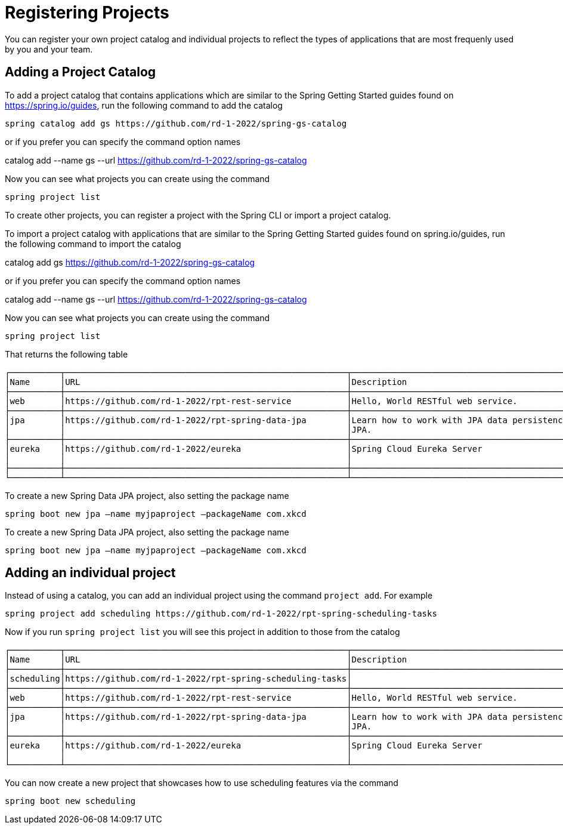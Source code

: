 = Registering Projects

You can register your own project catalog and individual projects to reflect the types of applications that are most frequenly used by you and your team.


== Adding a Project Catalog
To add a project catalog that contains applications which are similar to the Spring Getting Started guides found on https://spring.io/guides, run the following command to add the catalog

[source, bash]
----
spring catalog add gs https://github.com/rd-1-2022/spring-gs-catalog
----

or if you prefer you can specify the command option names

catalog add --name gs --url https://github.com/rd-1-2022/spring-gs-catalog

Now you can see what projects you can create using the command

[source, bash]
----
spring project list
----

To create other projects, you can register a project with the Spring CLI or import a project catalog.

To import a project catalog with applications that are similar to the Spring Getting Started guides found on spring.io/guides, run the following command to import the catalog

catalog add gs https://github.com/rd-1-2022/spring-gs-catalog

or if you prefer you can specify the command option names

catalog add --name gs --url https://github.com/rd-1-2022/spring-gs-catalog

Now you can see what projects you can create using the command

[source, bash]
----
spring project list
----

That returns the following table

[source, bash]
----
┌──────────┬────────────────────────────────────────────────────────┬────────────────────────────────────────────────────────────────┬───────┬──────────────┐
│Name      │URL                                                     │Description                                                     │Catalog│Tags          │
├──────────┼────────────────────────────────────────────────────────┼────────────────────────────────────────────────────────────────┼───────┼──────────────┤
│web       │https://github.com/rd-1-2022/rpt-rest-service           │Hello, World RESTful web service.                               │gs     │[rest, web]   │
├──────────┼────────────────────────────────────────────────────────┼────────────────────────────────────────────────────────────────┼───────┼──────────────┤
│jpa       │https://github.com/rd-1-2022/rpt-spring-data-jpa        │Learn how to work with JPA data persistence using Spring Data   │gs     │[jpa, h2]     │
│          │                                                        │JPA.                                                            │       │              │
├──────────┼────────────────────────────────────────────────────────┼────────────────────────────────────────────────────────────────┼───────┼──────────────┤
│eureka    │https://github.com/rd-1-2022/eureka                     │Spring Cloud Eureka Server                                      │gs     │[cloud,       │
│          │                                                        │                                                                │       │eureka]       │
├──────────┼────────────────────────────────────────────────────────┼────────────────────────────────────────────────────────────────┼───────┼──────────────┤
└──────────┴────────────────────────────────────────────────────────┴────────────────────────────────────────────────────────────────┴───────┴──────────────┘
----

To create a new Spring Data JPA project, also setting the package name

[source, bash]
----
spring boot new jpa –name myjpaproject –packageName com.xkcd
----

To create a new Spring Data JPA project, also setting the package name

[source, bash]
----
spring boot new jpa –name myjpaproject –packageName com.xkcd
----

== Adding an individual project

Instead of using a catalog, you can add an individual project using the command `project add`.  For example

[source, bash]
----
spring project add scheduling https://github.com/rd-1-2022/rpt-spring-scheduling-tasks
----

Now if you run `spring project list` you will see this project in addition to those from the catalog

[source, bash]
----
┌──────────┬────────────────────────────────────────────────────────┬────────────────────────────────────────────────────────────────┬───────┬──────────────┐
│Name      │URL                                                     │Description                                                     │Catalog│Tags          │
├──────────┼────────────────────────────────────────────────────────┼────────────────────────────────────────────────────────────────┼───────┼──────────────┤
│scheduling│https://github.com/rd-1-2022/rpt-spring-scheduling-tasks│                                                                │       │[]            │
├──────────┼────────────────────────────────────────────────────────┼────────────────────────────────────────────────────────────────┼───────┼──────────────┤
│web       │https://github.com/rd-1-2022/rpt-rest-service           │Hello, World RESTful web service.                               │gs     │[rest, web]   │
├──────────┼────────────────────────────────────────────────────────┼────────────────────────────────────────────────────────────────┼───────┼──────────────┤
│jpa       │https://github.com/rd-1-2022/rpt-spring-data-jpa        │Learn how to work with JPA data persistence using Spring Data   │gs     │[jpa, h2]     │
│          │                                                        │JPA.                                                            │       │              │
├──────────┼────────────────────────────────────────────────────────┼────────────────────────────────────────────────────────────────┼───────┼──────────────┤
│eureka    │https://github.com/rd-1-2022/eureka                     │Spring Cloud Eureka Server                                      │gs     │[cloud,       │
│          │                                                        │                                                                │       │eureka]       │
└──────────┴────────────────────────────────────────────────────────┴────────────────────────────────────────────────────────────────┴───────┴──────────────┘
----

You can now create a new project that showcases how to use scheduling features via the command


[source, bash]
----
spring boot new scheduling
----